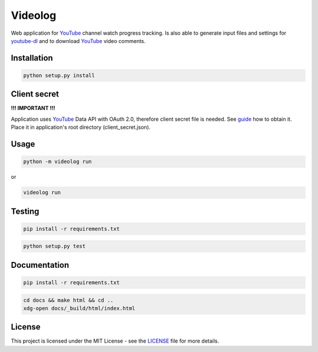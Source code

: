 Videolog
========

Web application for YouTube_ channel watch progress tracking. Is also able to
generate input files and settings for youtube-dl_ and to download YouTube_
video comments.

.. _youtube-dl: https://rg3.github.io/youtube-dl/

Installation
------------

.. code-block:: bash

   python setup.py install

Client secret
-------------

**!!! IMPORTANT !!!**

Application uses YouTube_ Data API with OAuth 2.0, therefore client secret file
is needed. See guide_ how to obtain it. Place it in application's root directory
(client_secret.json).

.. _guide: https://developers.google.com/youtube/v3/quickstart/python#step_1_turn_on_the_api_name

Usage
-----

.. code-block:: bash

   python -m videolog run

or

.. code-block:: bash

   videolog run

Testing
-------

.. code-block:: bash

   pip install -r requirements.txt

.. code-block:: bash

   python setup.py test

Documentation
-------------

.. code-block:: bash

   pip install -r requirements.txt

.. code-block:: bash

   cd docs && make html && cd ..
   xdg-open docs/_build/html/index.html

License
-------

This project is licensed under the MIT License - see the
`LICENSE <../../../LICENSE>`_ file for more details.


.. _YouTube: https://www.youtube.com/
